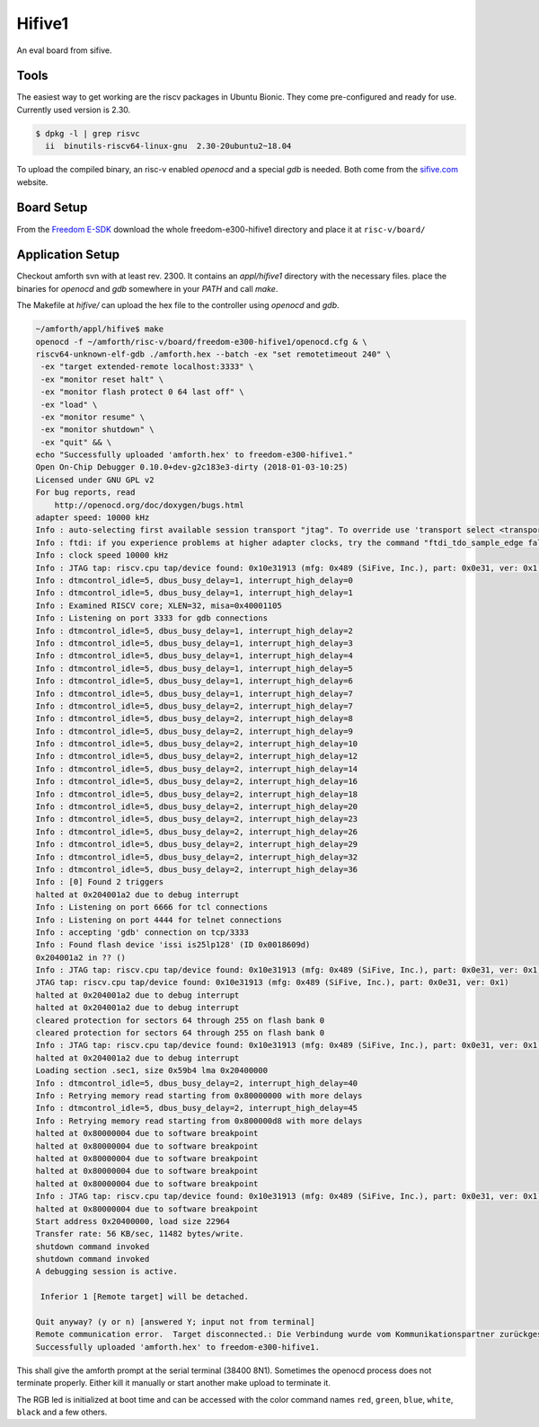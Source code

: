 .. _Hifive1:

=======
Hifive1
=======

An eval board from sifive.

Tools
-----

The easiest way to get working are the riscv packages in Ubuntu Bionic.
They come pre-configured and ready for use. Currently used version is
2.30.

.. code-block:: bash

   $ dpkg -l | grep risvc
     ii  binutils-riscv64-linux-gnu  2.30-20ubuntu2~18.04  

To upload the compiled binary, an risc-v enabled `openocd` and a special
`gdb` is needed. Both come from the `sifive.com <https://www.sifive.com/products/tools/>`__
website.

Board Setup
-----------

From the `Freedom E-SDK <https://github.com/sifive/freedom-e-sdk/tree/master/bsp/env>`_
download the whole freedom-e300-hifive1 directory and place it at ``risc-v/board/``

Application Setup
-----------------

Checkout amforth svn with at least rev. 2300. It contains an `appl/hifive1`
directory with the necessary files. place the binaries for `openocd` and `gdb`
somewhere in your `PATH` and call `make`.

The Makefile at `hifive/` can upload the hex file to the controller using `openocd`
and `gdb`.

.. code-block:: bash

   ~/amforth/appl/hifive$ make
   openocd -f ~/amforth/risc-v/board/freedom-e300-hifive1/openocd.cfg & \
   riscv64-unknown-elf-gdb ./amforth.hex --batch -ex "set remotetimeout 240" \
    -ex "target extended-remote localhost:3333" \
    -ex "monitor reset halt" \
    -ex "monitor flash protect 0 64 last off" \
    -ex "load" \
    -ex "monitor resume" \
    -ex "monitor shutdown" \
    -ex "quit" && \
   echo "Successfully uploaded 'amforth.hex' to freedom-e300-hifive1."
   Open On-Chip Debugger 0.10.0+dev-g2c183e3-dirty (2018-01-03-10:25)
   Licensed under GNU GPL v2
   For bug reports, read
       http://openocd.org/doc/doxygen/bugs.html
   adapter speed: 10000 kHz
   Info : auto-selecting first available session transport "jtag". To override use 'transport select <transport>'.
   Info : ftdi: if you experience problems at higher adapter clocks, try the command "ftdi_tdo_sample_edge falling"
   Info : clock speed 10000 kHz
   Info : JTAG tap: riscv.cpu tap/device found: 0x10e31913 (mfg: 0x489 (SiFive, Inc.), part: 0x0e31, ver: 0x1)
   Info : dtmcontrol_idle=5, dbus_busy_delay=1, interrupt_high_delay=0
   Info : dtmcontrol_idle=5, dbus_busy_delay=1, interrupt_high_delay=1
   Info : Examined RISCV core; XLEN=32, misa=0x40001105
   Info : Listening on port 3333 for gdb connections
   Info : dtmcontrol_idle=5, dbus_busy_delay=1, interrupt_high_delay=2
   Info : dtmcontrol_idle=5, dbus_busy_delay=1, interrupt_high_delay=3
   Info : dtmcontrol_idle=5, dbus_busy_delay=1, interrupt_high_delay=4
   Info : dtmcontrol_idle=5, dbus_busy_delay=1, interrupt_high_delay=5
   Info : dtmcontrol_idle=5, dbus_busy_delay=1, interrupt_high_delay=6
   Info : dtmcontrol_idle=5, dbus_busy_delay=1, interrupt_high_delay=7
   Info : dtmcontrol_idle=5, dbus_busy_delay=2, interrupt_high_delay=7
   Info : dtmcontrol_idle=5, dbus_busy_delay=2, interrupt_high_delay=8
   Info : dtmcontrol_idle=5, dbus_busy_delay=2, interrupt_high_delay=9
   Info : dtmcontrol_idle=5, dbus_busy_delay=2, interrupt_high_delay=10
   Info : dtmcontrol_idle=5, dbus_busy_delay=2, interrupt_high_delay=12
   Info : dtmcontrol_idle=5, dbus_busy_delay=2, interrupt_high_delay=14
   Info : dtmcontrol_idle=5, dbus_busy_delay=2, interrupt_high_delay=16
   Info : dtmcontrol_idle=5, dbus_busy_delay=2, interrupt_high_delay=18
   Info : dtmcontrol_idle=5, dbus_busy_delay=2, interrupt_high_delay=20
   Info : dtmcontrol_idle=5, dbus_busy_delay=2, interrupt_high_delay=23
   Info : dtmcontrol_idle=5, dbus_busy_delay=2, interrupt_high_delay=26
   Info : dtmcontrol_idle=5, dbus_busy_delay=2, interrupt_high_delay=29
   Info : dtmcontrol_idle=5, dbus_busy_delay=2, interrupt_high_delay=32
   Info : dtmcontrol_idle=5, dbus_busy_delay=2, interrupt_high_delay=36
   Info : [0] Found 2 triggers
   halted at 0x204001a2 due to debug interrupt
   Info : Listening on port 6666 for tcl connections
   Info : Listening on port 4444 for telnet connections
   Info : accepting 'gdb' connection on tcp/3333
   Info : Found flash device 'issi is25lp128' (ID 0x0018609d)
   0x204001a2 in ?? ()
   Info : JTAG tap: riscv.cpu tap/device found: 0x10e31913 (mfg: 0x489 (SiFive, Inc.), part: 0x0e31, ver: 0x1)
   JTAG tap: riscv.cpu tap/device found: 0x10e31913 (mfg: 0x489 (SiFive, Inc.), part: 0x0e31, ver: 0x1)
   halted at 0x204001a2 due to debug interrupt
   halted at 0x204001a2 due to debug interrupt
   cleared protection for sectors 64 through 255 on flash bank 0
   cleared protection for sectors 64 through 255 on flash bank 0
   Info : JTAG tap: riscv.cpu tap/device found: 0x10e31913 (mfg: 0x489 (SiFive, Inc.), part: 0x0e31, ver: 0x1)
   halted at 0x204001a2 due to debug interrupt
   Loading section .sec1, size 0x59b4 lma 0x20400000
   Info : dtmcontrol_idle=5, dbus_busy_delay=2, interrupt_high_delay=40
   Info : Retrying memory read starting from 0x80000000 with more delays
   Info : dtmcontrol_idle=5, dbus_busy_delay=2, interrupt_high_delay=45
   Info : Retrying memory read starting from 0x800000d8 with more delays
   halted at 0x80000004 due to software breakpoint
   halted at 0x80000004 due to software breakpoint
   halted at 0x80000004 due to software breakpoint
   halted at 0x80000004 due to software breakpoint
   halted at 0x80000004 due to software breakpoint
   Info : JTAG tap: riscv.cpu tap/device found: 0x10e31913 (mfg: 0x489 (SiFive, Inc.), part: 0x0e31, ver: 0x1)
   halted at 0x80000004 due to software breakpoint
   Start address 0x20400000, load size 22964
   Transfer rate: 56 KB/sec, 11482 bytes/write.
   shutdown command invoked
   shutdown command invoked
   A debugging session is active.
 
    Inferior 1 [Remote target] will be detached.

   Quit anyway? (y or n) [answered Y; input not from terminal]
   Remote communication error.  Target disconnected.: Die Verbindung wurde vom Kommunikationspartner zurückgesetzt.
   Successfully uploaded 'amforth.hex' to freedom-e300-hifive1.

This shall give the amforth prompt at the serial terminal (38400 8N1). Sometimes the
openocd process does not terminate properly. Either kill it manually or start another
make upload to terminate it.

The RGB led is initialized at boot time and can be accessed with the color command
names ``red``, ``green``, ``blue``, ``white``, ``black`` and a few others. 